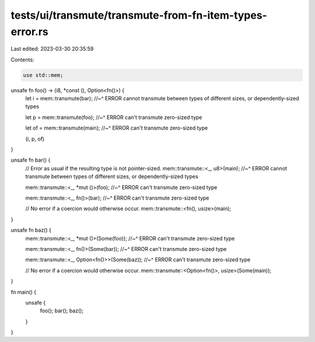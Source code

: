 tests/ui/transmute/transmute-from-fn-item-types-error.rs
========================================================

Last edited: 2023-03-30 20:35:59

Contents:

.. code-block:: rs

    use std::mem;

unsafe fn foo() -> (i8, *const (), Option<fn()>) {
    let i = mem::transmute(bar);
    //~^ ERROR cannot transmute between types of different sizes, or dependently-sized types


    let p = mem::transmute(foo);
    //~^ ERROR can't transmute zero-sized type


    let of = mem::transmute(main);
    //~^ ERROR can't transmute zero-sized type


    (i, p, of)
}

unsafe fn bar() {
    // Error as usual if the resulting type is not pointer-sized.
    mem::transmute::<_, u8>(main);
    //~^ ERROR cannot transmute between types of different sizes, or dependently-sized types


    mem::transmute::<_, *mut ()>(foo);
    //~^ ERROR can't transmute zero-sized type


    mem::transmute::<_, fn()>(bar);
    //~^ ERROR can't transmute zero-sized type


    // No error if a coercion would otherwise occur.
    mem::transmute::<fn(), usize>(main);
}

unsafe fn baz() {
    mem::transmute::<_, *mut ()>(Some(foo));
    //~^ ERROR can't transmute zero-sized type


    mem::transmute::<_, fn()>(Some(bar));
    //~^ ERROR can't transmute zero-sized type


    mem::transmute::<_, Option<fn()>>(Some(baz));
    //~^ ERROR can't transmute zero-sized type


    // No error if a coercion would otherwise occur.
    mem::transmute::<Option<fn()>, usize>(Some(main));
}

fn main() {
    unsafe {
        foo();
        bar();
        baz();
    }
}


